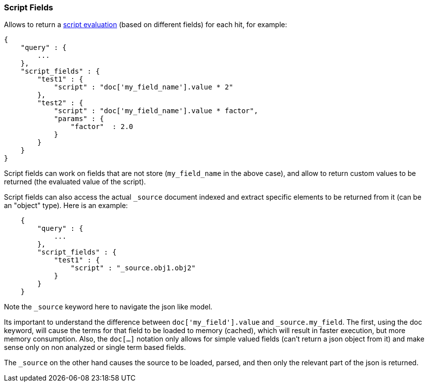 [[search-request-script-fields]]
=== Script Fields

Allows to return a <<modules-scripting,script
evaluation>> (based on different fields) for each hit, for example:

[source,js]
--------------------------------------------------
{
    "query" : {
        ...
    },
    "script_fields" : {
        "test1" : {
            "script" : "doc['my_field_name'].value * 2"
        },
        "test2" : {
            "script" : "doc['my_field_name'].value * factor",
            "params" : {
                "factor"  : 2.0
            }
        }
    }
}
--------------------------------------------------

Script fields can work on fields that are not store (`my_field_name` in
the above case), and allow to return custom values to be returned (the
evaluated value of the script).

Script fields can also access the actual `_source` document indexed and
extract specific elements to be returned from it (can be an "object"
type). Here is an example:

[source,js]
--------------------------------------------------
    {
        "query" : {
            ...
        },
        "script_fields" : {
            "test1" : {
                "script" : "_source.obj1.obj2" 
            }
        }
    }
--------------------------------------------------

Note the `_source` keyword here to navigate the json like model.

Its important to understand the difference between
`doc['my_field'].value` and `_source.my_field`. The first, using the doc
keyword, will cause the terms for that field to be loaded to memory
(cached), which will result in faster execution, but more memory
consumption. Also, the `doc[...]` notation only allows for simple valued
fields (can't return a json object from it) and make sense only on non
analyzed or single term based fields.

The `_source` on the other hand causes the source to be loaded, parsed,
and then only the relevant part of the json is returned.
